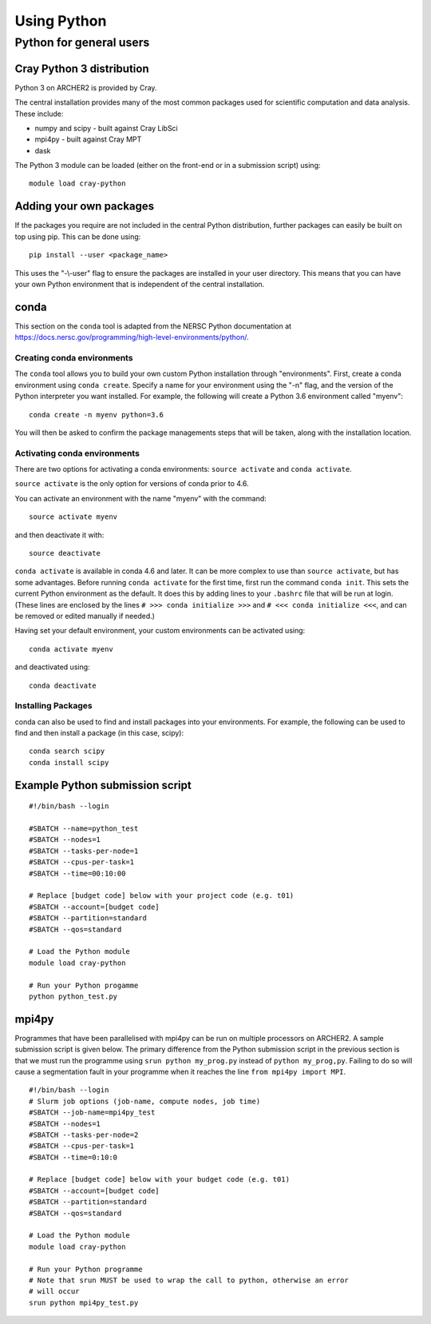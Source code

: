 Using Python
============

Python for general users
------------------------

Cray Python 3 distribution
~~~~~~~~~~~~~~~~~~~~~~~~~~

Python 3 on ARCHER2 is provided by Cray.

The central installation provides many of the most common packages used for
scientific computation and data analysis. These include:

* numpy and scipy - built against Cray LibSci
* mpi4py - built against Cray MPT
* dask

The Python 3 module can be loaded (either on the front-end or in a submission
script) using:

::

    module load cray-python

Adding your own packages
~~~~~~~~~~~~~~~~~~~~~~~~

If the packages you require are not included in the central Python distribution,
further packages can easily be built on top using pip. This can be done using:

::

    pip install --user <package_name>

This uses the "-\\-user" flag to ensure the packages are installed in your user
directory. This means that you can have your own Python environment that is
independent of the central installation.

conda
~~~~~
This section on the ``conda`` tool is adapted from the NERSC Python documentation at `<https://docs.nersc.gov/programming/high-level-environments/python/>`__.

Creating conda environments
^^^^^^^^^^^^^^^^^^^^^^^^^^^

The ``conda`` tool allows you to build your own custom Python installation
through "environments".
First, create a conda environment using ``conda create``. Specify a name for
your environment using the "-n" flag, and the version of the Python interpreter
you want installed. For example, the following will create a Python 3.6
environment called "myenv":

::

    conda create -n myenv python=3.6

You will then be asked to confirm the package managements steps that will be
taken, along with the installation location.

Activating conda environments
^^^^^^^^^^^^^^^^^^^^^^^^^^^^^

There are two options for activating a conda environments: ``source activate``
and ``conda activate``.

``source activate`` is the only option for versions of conda prior to 4.6.

You can activate an environment with the name "myenv" with the command:

::

    source activate myenv

and then deactivate it with:

::

    source deactivate

``conda activate`` is available in conda 4.6 and later. It can be more complex
to use than ``source activate``, but has some advantages.
Before running ``conda activate`` for the first time, first run the command
``conda init``. This sets the current Python environment as the default. It does
this by adding lines to your ``.bashrc`` file that will be run at login. (These
lines are enclosed by the lines ``# >>> conda initialize >>>`` and
``# <<< conda initialize <<<``, and can be removed or edited manually if
needed.)

Having set your default environment, your custom environments can be activated
using:
::

    conda activate myenv

and deactivated using:
::

    conda deactivate

Installing Packages
^^^^^^^^^^^^^^^^^^^

conda can also be used to find and install packages into your environments.
For example, the following can be used to find and then install a package (in
this case, scipy):

::

    conda search scipy
    conda install scipy

Example Python submission script
~~~~~~~~~~~~~~~~~~~~~~~~~~~~~~~~

::

    #!/bin/bash --login

    #SBATCH --name=python_test
    #SBATCH --nodes=1
    #SBATCH --tasks-per-node=1
    #SBATCH --cpus-per-task=1
    #SBATCH --time=00:10:00

    # Replace [budget code] below with your project code (e.g. t01)
    #SBATCH --account=[budget code]
    #SBATCH --partition=standard
    #SBATCH --qos=standard
    
    # Load the Python module
    module load cray-python

    # Run your Python progamme
    python python_test.py

mpi4py
~~~~~~

Programmes that have been parallelised with mpi4py can be run on multiple
processors on ARCHER2. A sample submission script is given below. The primary
difference from the Python submission script in the previous section is that we
must run the programme using ``srun python my_prog.py`` instead of ``python
my_prog,py``. Failing to do so will cause a segmentation fault in your programme
when it reaches the line ``from mpi4py import MPI``.

::

    #!/bin/bash --login
    # Slurm job options (job-name, compute nodes, job time)
    #SBATCH --job-name=mpi4py_test
    #SBATCH --nodes=1
    #SBATCH --tasks-per-node=2
    #SBATCH --cpus-per-task=1
    #SBATCH --time=0:10:0

    # Replace [budget code] below with your budget code (e.g. t01)
    #SBATCH --account=[budget code]
    #SBATCH --partition=standard
    #SBATCH --qos=standard

    # Load the Python module
    module load cray-python

    # Run your Python programme
    # Note that srun MUST be used to wrap the call to python, otherwise an error
    # will occur
    srun python mpi4py_test.py

